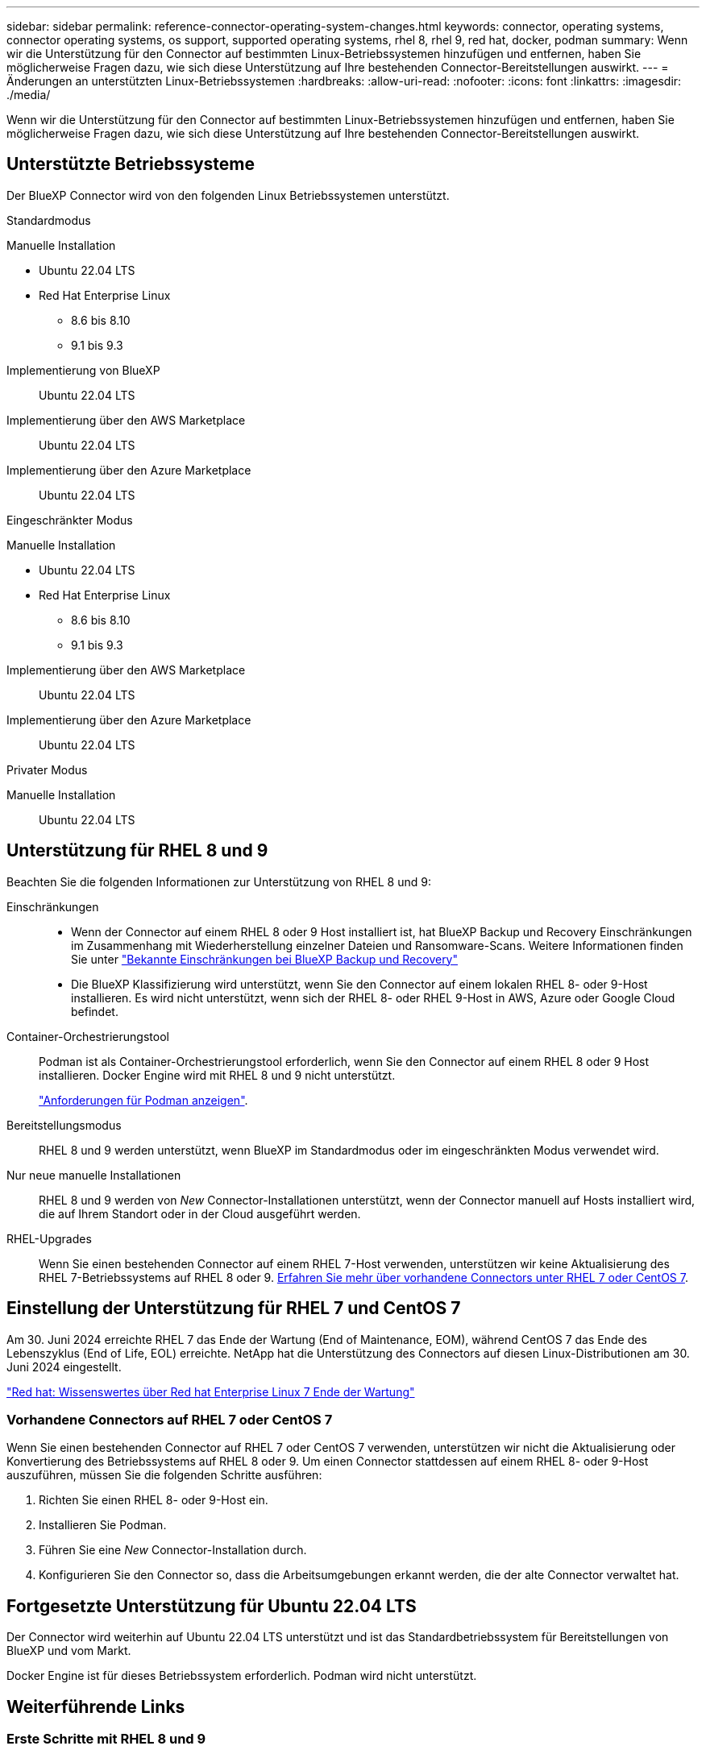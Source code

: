---
sidebar: sidebar 
permalink: reference-connector-operating-system-changes.html 
keywords: connector, operating systems, connector operating systems, os support, supported operating systems, rhel 8, rhel 9, red hat, docker, podman 
summary: Wenn wir die Unterstützung für den Connector auf bestimmten Linux-Betriebssystemen hinzufügen und entfernen, haben Sie möglicherweise Fragen dazu, wie sich diese Unterstützung auf Ihre bestehenden Connector-Bereitstellungen auswirkt. 
---
= Änderungen an unterstützten Linux-Betriebssystemen
:hardbreaks:
:allow-uri-read: 
:nofooter: 
:icons: font
:linkattrs: 
:imagesdir: ./media/


[role="lead"]
Wenn wir die Unterstützung für den Connector auf bestimmten Linux-Betriebssystemen hinzufügen und entfernen, haben Sie möglicherweise Fragen dazu, wie sich diese Unterstützung auf Ihre bestehenden Connector-Bereitstellungen auswirkt.



== Unterstützte Betriebssysteme

Der BlueXP Connector wird von den folgenden Linux Betriebssystemen unterstützt.

[role="tabbed-block"]
====
.Standardmodus
--
Manuelle Installation::
+
--
* Ubuntu 22.04 LTS
* Red Hat Enterprise Linux
+
** 8.6 bis 8.10
** 9.1 bis 9.3




--
Implementierung von BlueXP:: Ubuntu 22.04 LTS
Implementierung über den AWS Marketplace:: Ubuntu 22.04 LTS
Implementierung über den Azure Marketplace:: Ubuntu 22.04 LTS


--
.Eingeschränkter Modus
--
Manuelle Installation::
+
--
* Ubuntu 22.04 LTS
* Red Hat Enterprise Linux
+
** 8.6 bis 8.10
** 9.1 bis 9.3




--
Implementierung über den AWS Marketplace:: Ubuntu 22.04 LTS
Implementierung über den Azure Marketplace:: Ubuntu 22.04 LTS


--
.Privater Modus
--
Manuelle Installation:: Ubuntu 22.04 LTS


--
====


== Unterstützung für RHEL 8 und 9

Beachten Sie die folgenden Informationen zur Unterstützung von RHEL 8 und 9:

Einschränkungen::
+
--
* Wenn der Connector auf einem RHEL 8 oder 9 Host installiert ist, hat BlueXP Backup und Recovery Einschränkungen im Zusammenhang mit Wiederherstellung einzelner Dateien und Ransomware-Scans. Weitere Informationen finden Sie unter https://docs.netapp.com/us-en/bluexp-backup-recovery/reference-limitations.html["Bekannte Einschränkungen bei BlueXP Backup und Recovery"^]
* Die BlueXP Klassifizierung wird unterstützt, wenn Sie den Connector auf einem lokalen RHEL 8- oder 9-Host installieren. Es wird nicht unterstützt, wenn sich der RHEL 8- oder RHEL 9-Host in AWS, Azure oder Google Cloud befindet.


--
Container-Orchestrierungstool:: Podman ist als Container-Orchestrierungstool erforderlich, wenn Sie den Connector auf einem RHEL 8 oder 9 Host installieren. Docker Engine wird mit RHEL 8 und 9 nicht unterstützt.
+
--
link:task-install-connector-on-prem.html#step-1-review-host-requirements["Anforderungen für Podman anzeigen"].

--
Bereitstellungsmodus:: RHEL 8 und 9 werden unterstützt, wenn BlueXP im Standardmodus oder im eingeschränkten Modus verwendet wird.
Nur neue manuelle Installationen:: RHEL 8 und 9 werden von _New_ Connector-Installationen unterstützt, wenn der Connector manuell auf Hosts installiert wird, die auf Ihrem Standort oder in der Cloud ausgeführt werden.
RHEL-Upgrades:: Wenn Sie einen bestehenden Connector auf einem RHEL 7-Host verwenden, unterstützen wir keine Aktualisierung des RHEL 7-Betriebssystems auf RHEL 8 oder 9. <<Vorhandene Connectors auf RHEL 7 oder CentOS 7,Erfahren Sie mehr über vorhandene Connectors unter RHEL 7 oder CentOS 7>>.




== Einstellung der Unterstützung für RHEL 7 und CentOS 7

Am 30. Juni 2024 erreichte RHEL 7 das Ende der Wartung (End of Maintenance, EOM), während CentOS 7 das Ende des Lebenszyklus (End of Life, EOL) erreichte. NetApp hat die Unterstützung des Connectors auf diesen Linux-Distributionen am 30. Juni 2024 eingestellt.

https://www.redhat.com/en/technologies/linux-platforms/enterprise-linux/rhel-7-end-of-maintenance["Red hat: Wissenswertes über Red hat Enterprise Linux 7 Ende der Wartung"^]



=== Vorhandene Connectors auf RHEL 7 oder CentOS 7

Wenn Sie einen bestehenden Connector auf RHEL 7 oder CentOS 7 verwenden, unterstützen wir nicht die Aktualisierung oder Konvertierung des Betriebssystems auf RHEL 8 oder 9. Um einen Connector stattdessen auf einem RHEL 8- oder 9-Host auszuführen, müssen Sie die folgenden Schritte ausführen:

. Richten Sie einen RHEL 8- oder 9-Host ein.
. Installieren Sie Podman.
. Führen Sie eine _New_ Connector-Installation durch.
. Konfigurieren Sie den Connector so, dass die Arbeitsumgebungen erkannt werden, die der alte Connector verwaltet hat.




== Fortgesetzte Unterstützung für Ubuntu 22.04 LTS

Der Connector wird weiterhin auf Ubuntu 22.04 LTS unterstützt und ist das Standardbetriebssystem für Bereitstellungen von BlueXP und vom Markt.

Docker Engine ist für dieses Betriebssystem erforderlich. Podman wird nicht unterstützt.



== Weiterführende Links



=== Erste Schritte mit RHEL 8 und 9

Auf den folgenden Seiten finden Sie Informationen zu Host-Anforderungen, Podman-Anforderungen und den Schritten zur Installation von Podman und Connector:

* https://docs.netapp.com/us-en/bluexp-setup-admin/task-install-connector-on-prem.html["Installieren und Einrichten eines Connectors auf dem Gelände"] (Standardmodus)
* https://docs.netapp.com/us-en/bluexp-setup-admin/task-install-connector-aws-manual.html["Installieren Sie den Connector manuell in AWS"] (Standardmodus)
* https://docs.netapp.com/us-en/bluexp-setup-admin/task-install-connector-azure-manual.html["Installieren Sie den Connector manuell in Azure"] (Standardmodus)
* https://docs.netapp.com/us-en/bluexp-setup-admin/task-install-connector-google-manual.html["Installieren Sie den Connector manuell in Google Cloud"] (Standardmodus)
* https://docs.netapp.com/us-en/bluexp-setup-admin/task-prepare-restricted-mode.html["Bereiten Sie die Bereitstellung im eingeschränkten Modus vor"]




=== So entdecken Sie Ihre Arbeitsumgebung neu

Auf den folgenden Seiten finden Sie Informationen zur Wiedererkennung Ihrer Arbeitsumgebungen nach einer neuen Connector-Bereitstellung.

* https://docs.netapp.com/us-en/bluexp-cloud-volumes-ontap/task-adding-systems.html["Fügen Sie vorhandene Cloud Volumes ONTAP-Systeme zu BlueXP hinzu"^]
* https://docs.netapp.com/us-en/bluexp-ontap-onprem/task-discovering-ontap.html["Erkennen von ONTAP Clustern vor Ort"^]
* https://docs.netapp.com/us-en/bluexp-fsx-ontap/use/task-creating-fsx-working-environment.html["Erstellen oder ermitteln Sie eine FSX for ONTAP-Arbeitsumgebung"^]
* https://docs.netapp.com/us-en/bluexp-azure-netapp-files/task-create-working-env.html["Schaffung einer Azure NetApp Files-Arbeitsumgebung"^]
* https://docs.netapp.com/us-en/bluexp-e-series/task-discover-e-series.html["E-Series Systeme kennenlernen"^]
* https://docs.netapp.com/us-en/bluexp-storagegrid/task-discover-storagegrid.html["StorageGRID Systeme erkennen"^]

